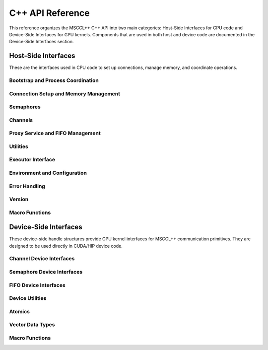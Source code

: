 C++ API Reference
=================

This reference organizes the MSCCL++ C++ API into two main categories: Host-Side Interfaces for CPU code and Device-Side Interfaces for GPU kernels. Components that are used in both host and device code are documented in the Device-Side Interfaces section.

Host-Side Interfaces
--------------------

These are the interfaces used in CPU code to set up connections, manage memory, and coordinate operations.

Bootstrap and Process Coordination
~~~~~~~~~~~~~~~~~~~~~~~~~~~~~~~~~~

.. doxygenclass:: mscclpp::Bootstrap
   :members:

.. doxygenclass:: mscclpp::TcpBootstrap
   :members:

.. doxygentypedef:: mscclpp::UniqueId

.. doxygenvariable:: mscclpp::UniqueIdBytes

Connection Setup and Memory Management
~~~~~~~~~~~~~~~~~~~~~~~~~~~~~~~~~~~~~~

.. doxygenclass:: mscclpp::Connection
   :members:

.. doxygenclass:: mscclpp::Context
   :members:

.. doxygenclass:: mscclpp::Communicator
   :members:

.. doxygenstruct:: mscclpp::Device
   :members:

.. doxygenclass:: mscclpp::Endpoint
   :members:

.. doxygenstruct:: mscclpp::EndpointConfig
   :members:

.. doxygenclass:: mscclpp::NvlsConnection
   :members:

.. doxygenclass:: mscclpp::RegisteredMemory
   :members:

.. doxygenclass:: mscclpp::TransportFlags
   :members:

.. doxygenenum:: mscclpp::DeviceType

.. doxygenenum:: mscclpp::Transport

.. doxygenfunction:: mscclpp::connectNvlsCollective

Semaphores
~~~~~~~~~~

.. doxygenclass:: mscclpp::Host2DeviceSemaphore
   :members:

.. doxygenclass:: mscclpp::Host2HostSemaphore
   :members:

.. doxygenclass:: mscclpp::MemoryDevice2DeviceSemaphore
   :members:

.. doxygenclass:: mscclpp::Semaphore
   :members:

.. doxygenclass:: mscclpp::SemaphoreStub
   :members:

Channels
~~~~~~~~

.. doxygenstruct:: mscclpp::BaseMemoryChannel
   :members:

.. doxygenstruct:: mscclpp::BasePortChannel
   :members:

.. doxygenstruct:: mscclpp::MemoryChannel
   :members:

.. doxygenstruct:: mscclpp::PortChannel
   :members:

.. doxygenstruct:: mscclpp::SwitchChannel
   :members:

Proxy Service and FIFO Management
~~~~~~~~~~~~~~~~~~~~~~~~~~~~~~~~~

.. doxygenclass:: mscclpp::BaseProxyService
   :members:

.. doxygenclass:: mscclpp::Fifo
   :members:

.. doxygenclass:: mscclpp::Proxy
   :members:

.. doxygenclass:: mscclpp::ProxyService
   :members:

.. doxygentypedef:: mscclpp::ProxyHandler

.. doxygenenum:: mscclpp::ProxyHandlerResult

.. doxygenvariable:: mscclpp::DEFAULT_FIFO_SIZE

Utilities
~~~~~~~~~

.. doxygenstruct:: mscclpp::AvoidCudaGraphCaptureGuard
   :members:

.. doxygenstruct:: mscclpp::CudaStreamWithFlags
   :members:

.. doxygenclass:: mscclpp::GpuBuffer
   :members:

.. doxygenclass:: mscclpp::GpuStream
   :members:

.. doxygenclass:: mscclpp::GpuStreamPool
   :members:

.. doxygenfunction:: mscclpp::getDeviceNumaNode

.. doxygenfunction:: mscclpp::getHostName

.. doxygenfunction:: mscclpp::getIBDeviceCount

.. doxygenfunction:: mscclpp::getIBDeviceName

.. doxygenfunction:: mscclpp::getIBTransportByDeviceName

.. doxygenfunction:: mscclpp::gpuMemcpy

.. doxygenfunction:: mscclpp::gpuMemcpyAsync

.. doxygenfunction:: mscclpp::gpuStreamPool

.. doxygenfunction:: mscclpp::isCuMemMapAllocated

.. doxygenfunction:: mscclpp::isNvlsSupported

.. doxygenfunction:: mscclpp::numaBind

Executor Interface
~~~~~~~~~~~~~~~~~~

.. doxygenclass:: mscclpp::ExecutionPlan
   :members:

.. doxygenclass:: mscclpp::Executor
   :members:

.. doxygenenum:: mscclpp::DataType

.. doxygenenum:: mscclpp::PacketType

Environment and Configuration
~~~~~~~~~~~~~~~~~~~~~~~~~~~~~

.. doxygenclass:: mscclpp::Env
   :members:

.. doxygenfunction:: mscclpp::env

Error Handling
~~~~~~~~~~~~~~

.. doxygenclass:: mscclpp::BaseError
   :members:

.. doxygenclass:: mscclpp::CudaError
   :members:

.. doxygenclass:: mscclpp::CuError
   :members:

.. doxygenclass:: mscclpp::Error
   :members:

.. doxygenclass:: mscclpp::IbError
   :members:

.. doxygenclass:: mscclpp::SysError
   :members:

.. doxygenenum:: mscclpp::ErrorCode

.. doxygenfunction:: mscclpp::errorToString

Version
~~~~~~~

.. doxygenfunction:: mscclpp::version

Macro Functions
~~~~~~~~~~~~~~~

.. doxygendefine:: MSCCLPP_CUDATHROW

.. doxygendefine:: MSCCLPP_CUTHROW

Device-Side Interfaces
----------------------

These device-side handle structures provide GPU kernel interfaces for MSCCL++ communication primitives. They are designed to be used directly in CUDA/HIP device code.

Channel Device Interfaces
~~~~~~~~~~~~~~~~~~~~~~~~~

.. doxygenstruct:: mscclpp::BaseMemoryChannelDeviceHandle
   :members:

.. doxygenstruct:: mscclpp::BasePortChannelDeviceHandle
   :members:

.. doxygenunion:: mscclpp::ChannelTrigger

.. doxygenunion:: mscclpp::LL16Packet

.. doxygenunion:: mscclpp::LL8Packet

.. doxygenstruct:: mscclpp::MemoryChannelDeviceHandle
   :members:

.. doxygenstruct:: mscclpp::PortChannelDeviceHandle
   :members:

.. doxygenstruct:: mscclpp::SwitchChannelDeviceHandle
   :members:

.. doxygentypedef:: mscclpp::LLPacket

.. doxygentypedef:: mscclpp::MemoryId

.. doxygentypedef:: mscclpp::SemaphoreId

Semaphore Device Interfaces
~~~~~~~~~~~~~~~~~~~~~~~~~~~

.. doxygenstruct:: mscclpp::Host2DeviceSemaphoreDeviceHandle
   :members:

.. doxygenstruct:: mscclpp::MemoryDevice2DeviceSemaphoreDeviceHandle
   :members:

FIFO Device Interfaces
~~~~~~~~~~~~~~~~~~~~~~

.. doxygenstruct:: mscclpp::FifoDeviceHandle
   :members:

.. doxygenstruct:: mscclpp::ProxyTrigger
   :members:

.. doxygenvariable:: mscclpp::TriggerBitsFifoReserved

.. doxygenvariable:: mscclpp::TriggerBitsMemoryId

.. doxygenvariable:: mscclpp::TriggerBitsOffset

.. doxygenvariable:: mscclpp::TriggerBitsSemaphoreId

.. doxygenvariable:: mscclpp::TriggerBitsSize

.. doxygenvariable:: mscclpp::TriggerBitsType

.. doxygentypedef:: mscclpp::TriggerType

.. doxygenvariable:: mscclpp::TriggerData

.. doxygenvariable:: mscclpp::TriggerFlag

.. doxygenvariable:: mscclpp::TriggerSync

Device Utilities
~~~~~~~~~~~~~~~~

.. doxygenstruct:: mscclpp::DeviceSemaphore
   :members:

.. doxygenstruct:: mscclpp::DeviceSyncer
   :members:

.. doxygenunion:: mscclpp::VectorType

.. doxygenstruct:: mscclpp::Words
   :members:

.. doxygenfunction:: mscclpp::copy

.. doxygenfunction:: mscclpp::copyFromPackets

.. doxygenfunction:: mscclpp::copyToPackets

Atomics
~~~~~~~

.. doxygenvariable:: mscclpp::memoryOrderAcqRel

.. doxygenvariable:: mscclpp::memoryOrderAcquire

.. doxygenvariable:: mscclpp::memoryOrderRelaxed

.. doxygenvariable:: mscclpp::memoryOrderRelease

.. doxygenvariable:: mscclpp::memoryOrderSeqCst

.. doxygenvariable:: mscclpp::scopeDevice

.. doxygenvariable:: mscclpp::scopeSystem

.. doxygenfunction:: mscclpp::atomicFetchAdd

.. doxygenfunction:: mscclpp::atomicLoad

.. doxygenfunction:: mscclpp::atomicStore

Vector Data Types
~~~~~~~~~~~~~~~~~

.. doxygentypedef:: mscclpp::bf16x2

.. doxygentypedef:: mscclpp::bf16x4

.. doxygentypedef:: mscclpp::bf16x8

.. doxygentypedef:: mscclpp::f16x2

.. doxygentypedef:: mscclpp::f16x4

.. doxygentypedef:: mscclpp::f16x8

.. doxygentypedef:: mscclpp::f32x1

.. doxygentypedef:: mscclpp::f32x2

.. doxygentypedef:: mscclpp::f32x4

.. doxygentypedef:: mscclpp::f64x1

.. doxygentypedef:: mscclpp::i32x1

.. doxygentypedef:: mscclpp::i32x2

.. doxygentypedef:: mscclpp::i32x4

.. doxygentypedef:: mscclpp::u32x1

.. doxygentypedef:: mscclpp::u32x2

.. doxygentypedef:: mscclpp::u32x4

Macro Functions
~~~~~~~~~~~~~~~

.. doxygendefine:: MSCCLPP_ASSERT_DEVICE

.. doxygendefine:: OR_POLL_MAYBE_JAILBREAK

.. doxygendefine:: POLL_MAYBE_JAILBREAK
